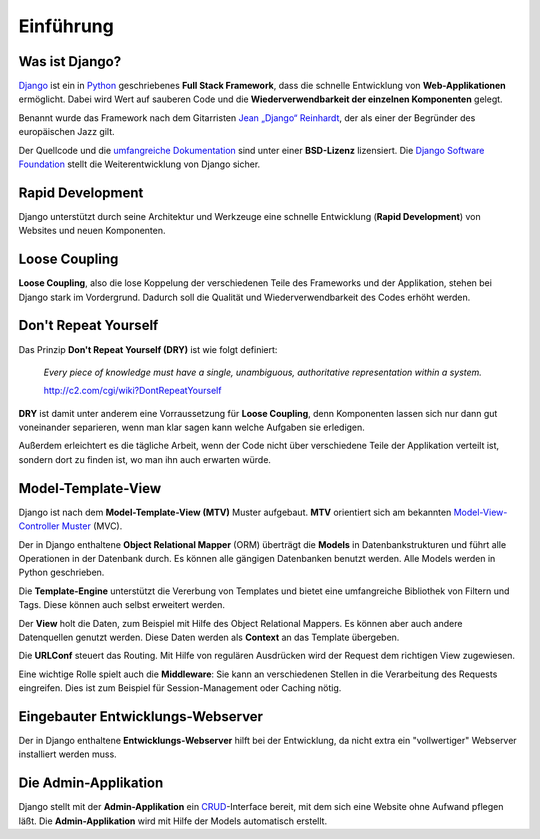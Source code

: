 Einführung
**********

Was ist Django?
===============

`Django <http://www.djangoproject.com/>`_ ist ein in `Python
<http://python.org/>`_ geschriebenes **Full Stack Framework**, dass die
schnelle Entwicklung von **Web-Applikationen** ermöglicht. Dabei wird Wert auf
sauberen Code und die **Wiederverwendbarkeit der einzelnen Komponenten**
gelegt.

Benannt wurde das Framework nach dem Gitarristen `Jean „Django“ Reinhardt
<http://de.wikipedia.org/wiki/Django_Reinhardt>`_, der als einer der Begründer
des europäischen Jazz gilt.

Der Quellcode und die `umfangreiche Dokumentation
<http://docs.djangoproject.com/>`_ sind unter einer **BSD-Lizenz** lizensiert.
Die `Django Software Foundation <http://www.djangoproject.com/foundation/>`_
stellt die Weiterentwicklung von Django sicher.

Rapid Development
=================

Django unterstützt durch seine Architektur und Werkzeuge eine schnelle
Entwicklung (**Rapid Development**) von Websites und neuen Komponenten.

Loose Coupling
==============

**Loose Coupling**, also die lose Koppelung der verschiedenen Teile des
Frameworks und der Applikation, stehen bei Django stark im Vordergrund.
Dadurch soll die Qualität und Wiederverwendbarkeit des Codes erhöht werden.

..  _dry:

Don't Repeat Yourself
=====================

Das Prinzip **Don't Repeat Yourself (DRY)** ist wie folgt definiert:

    *Every piece of knowledge must have a single, unambiguous, authoritative
    representation within a system.*
    
    http://c2.com/cgi/wiki?DontRepeatYourself
    
**DRY** ist damit unter anderem eine Vorraussetzung für **Loose Coupling**,
denn Komponenten lassen sich nur dann gut voneinander separieren, wenn man
klar sagen kann welche Aufgaben sie erledigen.

Außerdem erleichtert es die tägliche Arbeit, wenn der Code nicht über
verschiedene Teile der Applikation verteilt ist, sondern dort zu finden ist,
wo man ihn auch erwarten würde.

Model-Template-View
===================

Django ist nach dem **Model-Template-View (MTV)** Muster aufgebaut.
**MTV** orientiert sich am bekannten `Model-View-Controller Muster
<http://de.wikipedia.org/wiki/Model_View_Controller>`_ (MVC).

Der in Django enthaltene **Object Relational Mapper** (ORM) überträgt
die **Models** in Datenbankstrukturen und führt alle Operationen in der
Datenbank durch. Es können alle gängigen Datenbanken benutzt werden.
Alle Models werden in Python geschrieben.

Die **Template-Engine** unterstützt die Vererbung von Templates und
bietet eine umfangreiche Bibliothek von Filtern und Tags. Diese können
auch selbst erweitert werden.

Der **View** holt die Daten, zum Beispiel mit Hilfe des Object
Relational Mappers. Es können aber auch andere Datenquellen genutzt
werden. Diese Daten werden als **Context** an das Template übergeben.

Die **URLConf** steuert das Routing. Mit Hilfe von regulären Ausdrücken
wird der Request dem richtigen View zugewiesen.

Eine wichtige Rolle spielt auch die **Middleware**: Sie kann an
verschiedenen Stellen in die Verarbeitung des Requests eingreifen. Dies
ist zum Beispiel für Session-Management oder Caching nötig.

..  _grafik_request_response:

..  digraph:: request_response

    label = "Schematische Darstellung einer Request / Response Verarbeitung"
    "Browser":w -> "Webserver":w [label="HTTP Request"];
    {rank=min; "Browser"}
    "Webserver":sw -> "URLConf" [label="process_request\n(Middleware)"];
    "URLConf" -> "View" [label="process_view\n(Middleware)"];
    {rank=same; "URLConf" "View"}
    "View" -> "Model (ORM)" -> "Datenbank"-> "Model (ORM)" -> "View";
    "View" -> "Template" [label="Context"];
    "Template" -> "Tags & Filter" -> "Template"
    "Template":ne -> "View":e;
    "View" -> "Webserver":e [label="process_template_response\nprocess_response\n(Middleware)"];
    "Webserver":e -> "Browser":e [label="HTTP Response"];

Eingebauter Entwicklungs-Webserver
==================================

Der in Django enthaltene **Entwicklungs-Webserver** hilft bei der Entwicklung,
da nicht extra ein "vollwertiger" Webserver installiert werden muss.

Die Admin-Applikation
=====================

Django stellt mit der **Admin-Applikation** ein `CRUD
<http://de.wikipedia.org/wiki/CRUD>`_-Interface bereit, mit dem sich eine
Website ohne Aufwand pflegen läßt. Die **Admin-Applikation** wird mit Hilfe
der Models automatisch erstellt.
